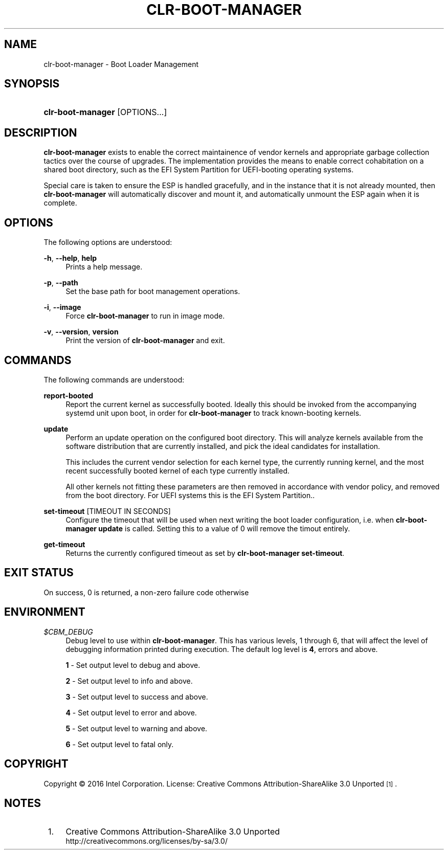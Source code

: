 .TH "CLR\-BOOT\-MANAGER" "1" "" "clr\-boot\-manager 1" "clr\-boot\-manager"

.SH "NAME"
clr\-boot\-manager \- Boot Loader Management

.SH "SYNOPSIS"
.HP \w'\clr\-boot\-manager\fR\ 'u
\fBclr\-boot\-manager\fR [OPTIONS...]

.SH "DESCRIPTION"
.PP
\fBclr\-boot\-manager\fR
exists to enable the correct maintainence of vendor kernels
and appropriate garbage collection tactics over the course of upgrades.
The implementation provides the means to enable correct cohabitation on
a shared boot directory, such as the EFI System Partition for UEFI-booting
operating systems.

Special care is taken to ensure the ESP is handled gracefully, and in the
instance that it is not already mounted, then \fBclr\-boot\-manager\fR will
automatically discover and mount it, and automatically unmount the ESP again
when it is complete.

.SH "OPTIONS"
.PP
The following options are understood:
.PP
\fB\-h\fR, \fB\-\-help\fR, \fBhelp\fR
.RS 4
Prints a help message\&.
.RE
.PP
\fB\-p\fR, \fB\-\-path\fR
.RS 4
Set the base path for boot management operations\&.
.RE
.PP
\fB\-i\fR, \fB\-\-image\fR
.RS 4
Force \fBclr\-boot\-manager\fR to run in image mode\&.
.RE
.PP

.PP
\fB\-v\fR, \fB\-\-version\fR, \fBversion\fR
.RS 4
Print the version of \fBclr\-boot\-manager\fR  and exit\&.
.RE

.SH "COMMANDS"
.PP
The following commands are understood:

.PP
\fBreport-booted\fR
.RS 4
Report the current kernel as successfully booted. Ideally this should be
invoked from the accompanying systemd unit upon boot, in order for
\fBclr\-boot\-manager\fR to track known-booting kernels\&.
.RE

.PP
\fBupdate\fR
.RS 4
Perform an update operation on the configured boot directory. This will
analyze kernels available from the software distribution that are currently
installed, and pick the ideal candidates for installation.

This includes the current vendor selection for each kernel type,
the currently running kernel, and the most recent successfully booted kernel
of each type currently installed.

All other kernels not fitting these parameters are
then removed in accordance with vendor policy, and removed from the boot
directory. For UEFI systems this is the EFI System Partition.\&.
.RE

.PP
\fBset\-timeout\fR [TIMEOUT IN SECONDS]
.RS 4
Configure the timeout that will be used when next writing the boot loader
configuration, i.e. when \fBclr\-boot\-manager update\fR is called.
Setting this to a value of 0 will remove the timout entirely\&.
.RE

.PP
\fBget\-timeout\fR
.RS 4
Returns the currently configured timeout as set by \fBclr\-boot\-manager set\-timeout\fR\&.
.RE

.SH "EXIT STATUS"
.PP
On success, 0 is returned, a non\-zero failure code otherwise\&

.SH "ENVIRONMENT"
\fI$CBM_DEBUG\fR
.RS 4
Debug level to use within \fBclr\-boot\-manager\fR. This has various levels,
1 through 6, that will affect the level of debugging information printed during
execution. The default log level is \fB4\fR, errors and above.

\fB1\fR - Set output level to debug and above.

\fB2\fR - Set output level to info and above.

\fB3\fR - Set output level to success and above.

\fB4\fR - Set output level to error and above.

\fB5\fR - Set output level to warning and above.

\fB6\fR - Set output level to fatal only.\&

.RE

.PP
.SH "COPYRIGHT"
.PP
Copyright © 2016 Intel Corporation\&. License: Creative Commons
Attribution\-ShareAlike 3.0 Unported\s-2\u[1]\d\s+2\&.

.SH "NOTES"
.IP " 1." 4
Creative Commons Attribution\-ShareAlike 3.0 Unported
.RS 4
\%http://creativecommons.org/licenses/by-sa/3.0/
.RE
